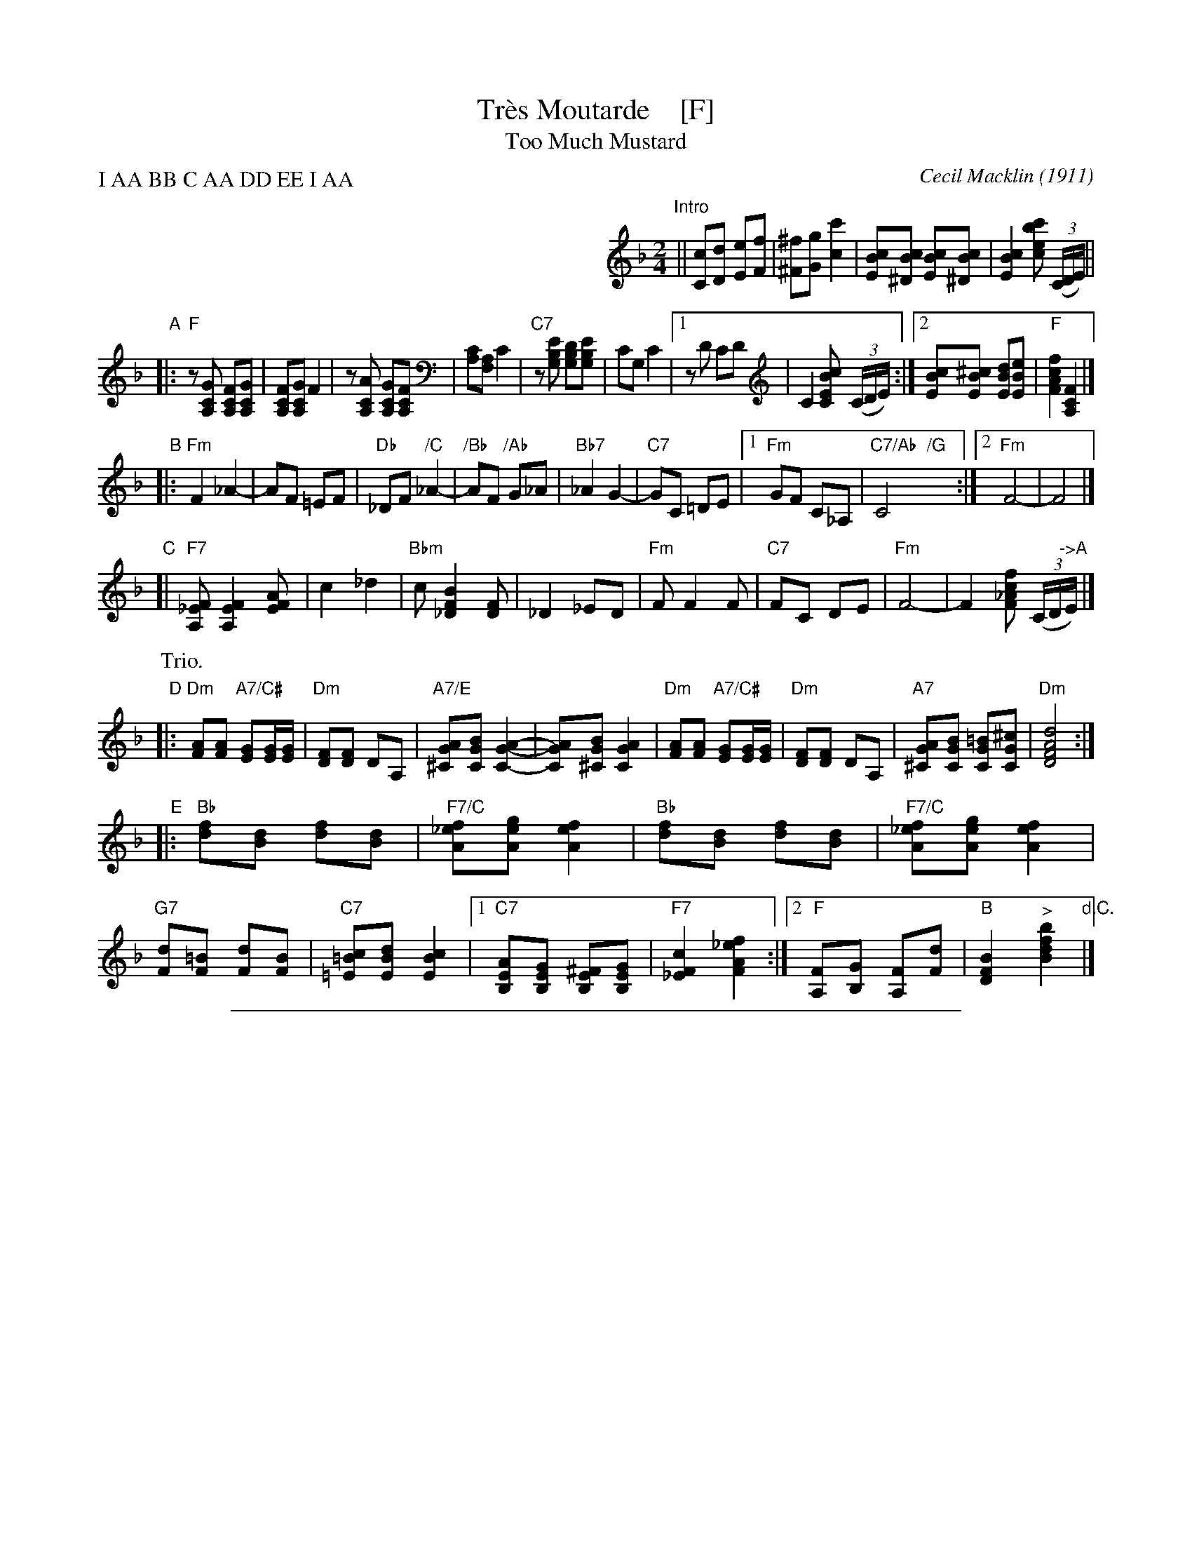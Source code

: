 
X: 1
T: Tr\`es Moutarde    [F]
T: Too Much Mustard
C: Cecil Macklin (1911)
R: one or two step
Z: 2018 John Chambers <jc:trillian.mit.edu>
M: 2/4
L: 1/8
P: I AA BB C AA DD EE I AA
K: F
%%indent 350
"Intro"||\
[cC][dD] [eE][fF] | [^f^F][gG] [c'2c2] |\
[cBE][cB^D] [cBE][cB^D] | [c2B2E2] [c'bec] (3(C/D/E/) ||
"A"|:\
"F"z[GCA,] [FCA,][GCA,] | [FCA,][GCA,] F2 |\
z[ACA,] [GCA,][FCA,] | [CA,][A,F,] C2 |\
"C7"z[EB,G,] [DB,G,][EB,G,] | CG, C2 |\
[1 zD CD | C2 [cBEC] (3(C/D/E/) :|\
[2 [cBE][^cBE] [dBE][eBE] | "F"[f2c2A2F2] [F2C2A,2] |]
"B"|:\
"Fm"F2 _A2- | AF =EF |\
"Db"_DF "/C"_A2- | "/Bb"AF "/Ab"G_A |\
"Bb7"_A2 G2- | "C7"GC =DE |\
[1 "Fm"GF C_A, | "C7/Ab  /G"C4 :|\
[2 "Fm"F4- | F4 |]
"C"[|\
"F7"[F_EA,] [F2E2A,2] [AFE] | c2 _d2 |\
"Bbm"c [B2F2_D2] [FD] | _D2 _ED |\
"Fm"F F2 F | "C7"FC DE |\
"Fm"F4- | F2 [fc_AF] (3(C/D/"->A"E/) |]
P: Trio.
"D"|:\
"Dm"[AF][AF] "A7/C#"[GE][G/E/][G/E/] | "Dm"[FD][FD] DA, |\
"A7/E"[AG^C][BGC] [A2-G2-C2-] | [AGC][BG^C] [A2G2C2] |\
"Dm"[AF][AF] "A7/C#"[GE][G/E/][G/E/] | "Dm"[FD][FD] DA, |\
"A7"[AG^C][BGC] [=BGC][^cGC] | "Dm"[d4A4F4D4] :|
"E"|:\
"Bb"[fd][dB] [fd][dB] | "F7/C"[f_eA][geA] [f2e2A2] |\
"Bb"[fd][dB] [fd][dB] | "F7/C"[f_eA][geA] [f2e2A2] |\
"G7"[dF][=BF] [dF][BF] | "C7"[c=B=E][dBE] [c2B2E2] |\
[1 "C7"[AEB,][GEB,] [^FEB,][GEB,] | "F7"[c2F2_E2] [f2_e2A2F2] :|\
[2 "F"[FA,][GB,]  [FA,][dF] | "B"[B2F2D2] "^>"[b2f2d2B2] "d.C."|]

%%sep 1 1 500

X: 1
T: Tr\`es Moutarde    [G]
T: Too Much Mustard
C: Cecil Macklin (1911)
R: one or two step
Z: 2018 John Chambers <jc:trillian.mit.edu>
M: 2/4
L: 1/8
P: I AA BB C AA DD EE I AA
K: G
%%indent 350
"Intro"||\
[dD][eE] [fF][gG] | [^g^G][aA] [d'2d2] |\
[dcF][dc^E] [dcF][dc^E] | [d2c2F2] "^>"[d'c'fd] (3(D/E/F/) ||
"A"|:\
"G"z[ADB,] [GDB,][ADB,] | [GDB,][ADB,] "^>"G2 |\
z[BDB,] [ADB,][GDB,] | [DB,][B,G,] "^>"D2 |\
"D7"z[FCA,] [ECA,][FCA,] | DA, "^>"D2 |\
[1 zE DE | D2 "^>"[dcFD] (3(D/E/F/) :|\
[2 [dcF][^dcF] [ecF][fcF] | "G"[g2d2B2G2] "^>"[G2D2B,2] |]
"B"|:\
"Gm"G2 _B2- | BG ^FG |\
"Eb"_EG "/D"_B2- | "/C"BG "/B"A_B |\
"C7"_B2 A2- | "D7"AD EF |\
[1 "Gm"AG D_B, | "D7/Bb  /A"D4 :|\
[2 "Gm"G4- | G4 |]
"C"[|\
"G7"[G=FB,] "^>"[G2F2B,2] [BGF] | d2 _e2 |\
"Cm"d [c2G2_E2] [GE] | _E2 =FE |\
"Gm"G "^>"G2 G | "D"GD EF |\
"Gm"G4- | G2 "^>"[gd_BG] (3(D/E/"->A"F/) |]
P: Trio.
"D"|:\
"Em"[BG][BG] "B7/D#"[AF][A/F/][A/F/] | "Em"[GE][GE] EB, |\
"B7/F"[BA^D][cAD] [B2-A2-D2-] | [BAD][cA^D] [B2A2D2] |\
"Em"[BG][BG] "B7/D#"[AF][A/F/][A/F/] | "Em"[GE][GE] EB, |\
"B7"[BA^D][cAD] [^cAD][^dAD] | "Em"[e4B4G4E4] :|
"F"|:\
"C"[ge][ec] [ge][ec] | "G7/D"[g=fB][afB] "^>"[g2f2B2] |\
"C"[ge][ec] [ge][ec] | "G7/D"[g=fB][afB] "^>"[g2f2B2] |\
"A7"[eG][^cG] [eG][cG] | "D7"[d=c^F][ecF] [d2c2F2] |\
[1 "D7"[BFC][AFC] [^GFC][AFC] | "G7"[d2G2=F2] [g2=f2B2G2] :|\
[2 "G"[GB,][AC]  [GB,][eG] | "C"[c2G2E2] "^>"[c'2g2e2c2] "d.C."|]
